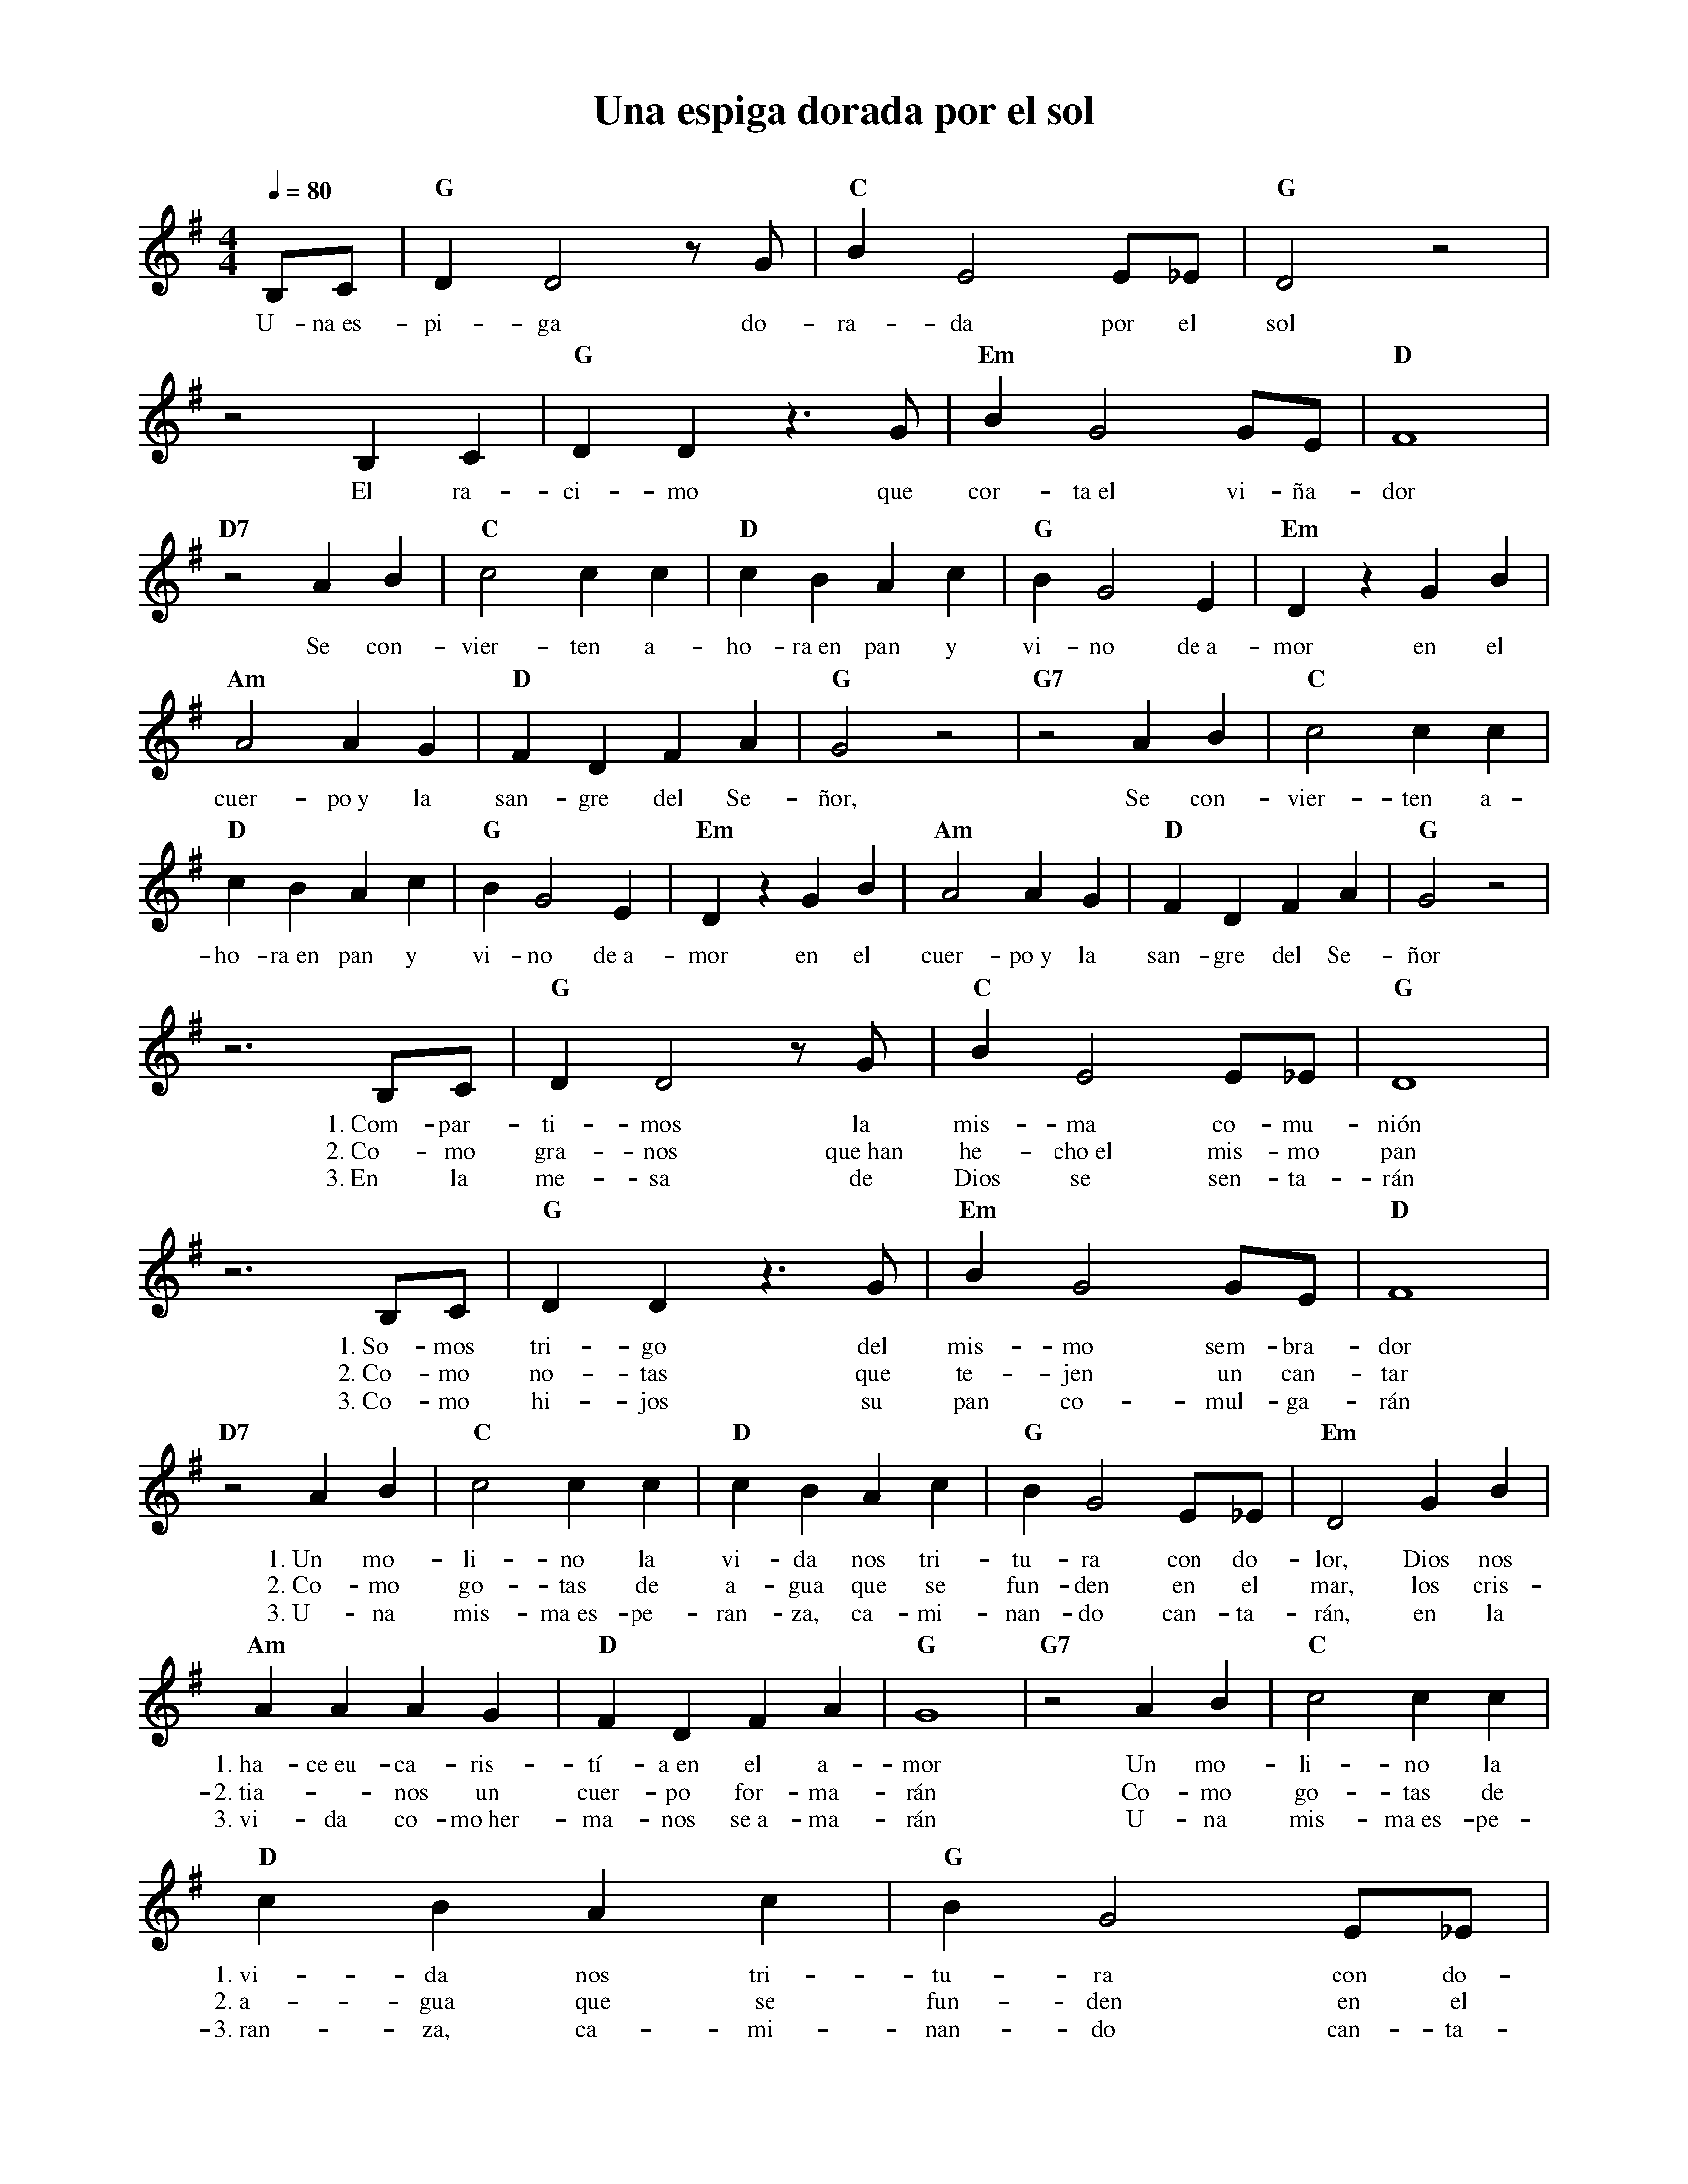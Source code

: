 %abc-2.2
%%MIDI program 74
%%topspace 0
%%composerspace 0
%%titlefont RomanBold 20
%%vocalfont Roman 12
%%composerfont RomanItalic 12
%%gchordfont RomanBold 12
%%tempofont RomanBold 12
%leftmargin 0.8cm
%rightmargin 0.8cm

X:1 
T:Una espiga dorada por el sol
C:
M:4/4
L:1/4
Q:1/4=80
K:G
%
    B,/2C/2 | "G"DD2 z/2G/2 | "C"BE2 E/2_E/2 | "G"D2 z2 |
w: U-na~es-pi-ga do-ra-da por el sol
    z2 B,C | "G"DD z>G | "Em"B G2 G/2E/2 | "D"F4 |
w: El ra-ci-mo que cor-ta~el vi-ña-dor
    "D7"z2 AB | "C"c2 cc | "D"cB Ac | "G"BG2E | "Em"D zGB |
w: Se con-vier-ten a-ho-ra~en pan y vi-no de~a-mor en el
    "Am"A2 AG | "D"FD FA | "G"G2 z2 | "G7"z2 AB | "C"c2 cc |
w: cuer-po~y la san-gre del Se-ñor, Se con-vier-ten a-
    "D"cB Ac | "G"BG2E | "Em"D zGB | "Am"A2 AG | "D"FD FA | "G"G2 z2 |
w: ho-ra~en pan y vi-no de~a-mor en el cuer-po~y la san-gre del Se-ñor
    z3 B,/2C/2 | "G"DD2 z/2G/2 | "C"BE2 E/2_E/2 | "G"D4 |
w: 1.~Com-par-ti-mos la mis-ma co-mu-nión
w: 2.~Co-mo gra-nos que~han he-cho~el mis-mo pan
w: 3.~En la me-sa de Dios se sen-ta-rán
    z3 B,/2C/2 | "G"DD z>G | "Em"B G2 G/2E/2 | "D"F4 |
w: 1.~So-mos tri-go del mis-mo sem-bra-dor
w: 2.~Co-mo no-tas que te-jen un can-tar
w: 3.~Co-mo hi-jos su pan co-mul-ga-rán
    "D7"z2 AB | "C"c2 cc | "D"cB Ac | "G"BG2E/2_E/2 | "Em"D2GB |
w: 1.~Un mo-li-no la vi-da nos tri-tu-ra con do-lor, Dios nos
w: 2.~Co-mo go-tas de a-gua que se fun-den en el mar, los cris-
w: 3.~U-na mis-ma~es-pe-ran-za, ca-mi-nan-do can-ta-rán, en la
    "Am"AA AG | "D"FD FA | "G"G4 | "G7"z2 AB | "C"c2 cc |
w: 1.~ha-ce~eu-ca-ris-tí-a~en el a-mor Un mo-li-no la
w: 2.~tia--nos un cuer-po for-ma-rán Co-mo go-tas de
w: 3.~vi-da co-mo~her-ma-nos se~a-ma-rán U-na mis-ma~es-pe-
    "D"cB Ac | "G"BG2E/2_E/2 | "Em"D2GB | "Am"AA AG | "D"FD FA | "G"G4 :|
w: 1.~vi-da nos tri-tu-ra con do-lor, Dios nos ha-ce~eu-ca-ris-tí-a~en el a-mor
w: 2.~a-gua que se fun-den en el mar, los cris-tia--nos un cuer-po for-ma-rán
w: 3.~ran-za, ca-mi-nan-do can-ta-rán, en la vi-da co-mo~her-ma-nos se~a-ma-rán